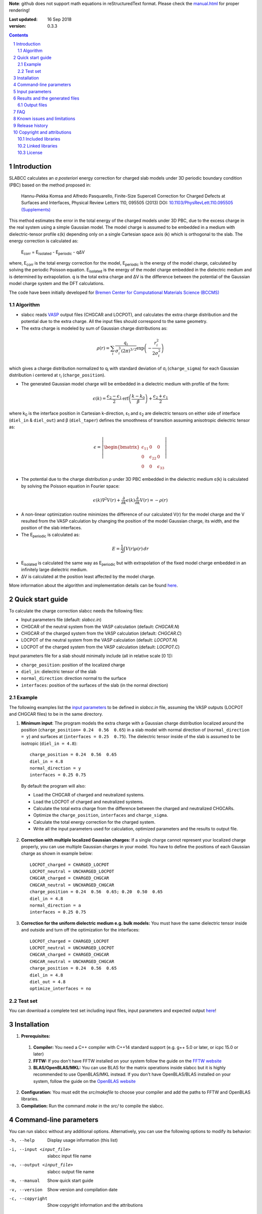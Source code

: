 **Note**: github does not support math equations in reStructuredText format. Please check the `manual.html <http://htmlpreview.github.io/?https://github.com/MFTabriz/slabcc/blob/master/manual.html>`_ for proper rendering!

:Last updated: 16 Sep 2018
:version: 0.3.3

.. sectnum::

.. contents::

=============
Introduction
=============
SLABCC calculates an *a posteriori* energy correction for charged slab models under 3D periodic boundary condition (PBC) based on the method proposed in:

 Hannu-Pekka Komsa and Alfredo Pasquarello, Finite-Size Supercell Correction for Charged Defects at Surfaces and Interfaces, Physical Review Letters 110, 095505 (2013) DOI: `10.1103/PhysRevLett.110.095505 <https://doi.org/10.1103/PhysRevLett.110.095505>`_ `(Supplements) <https://journals.aps.org/prl/supplemental/10.1103/PhysRevLett.110.095505/supplR1.pdf>`_
 
This method estimates the error in the total energy of the charged models under 3D PBC, due to the excess charge in the real system using a simple Gaussian model.
The model charge is assumed to be embedded in a medium with dielectric-tensor profile ε(k) depending only on a single Cartesian space axis (k) which is orthogonal to the slab.
The energy correction is calculated as:

    E\ :sub:`corr` \  = E\ :sub:`isolated` \ - E\ :sub:`periodic` \ - qΔV

where, E\ :sub:`corr` \ is the total energy correction for the model, 
E\ :sub:`periodic` \ is the energy of the model charge, calculated by solving the periodic Poisson equation. E\ :sub:`isolated` \ is the energy of the model charge embedded in the dielectric medium and is determined by extrapolation.
q is the total extra charge and ΔV is the difference between the potential of the Gaussian model charge system and the DFT calculations.

| The code have been initially developed for `Bremen Center for Computational Materials Science (BCCMS) <http://www.bccms.uni-bremen.de>`_

Algorithm
----------
* slabcc reads `VASP <https://www.vasp.at>`_ output files (CHGCAR and LOCPOT), and calculates the extra charge distribution and the potential due to the extra charge. All the input files should correspond to the same geometry.
* The extra charge is modeled by sum of Gaussian charge distributions as:

.. math::

  \rho(r) = \sum_{i}\frac{q_i}{\sigma_{i}^{3}(2\pi)^{3/2}} \exp \left ({- \frac{r_{i}^{2}}{2\sigma_{i}^{2}} } \right )

which gives a charge distribution normalized to q\ :sub:`i` \ with standard deviation of σ\ :sub:`i` \ (``charge_sigma``) for each Gaussian distribution i centered at r\ :sub:`i` \ (``charge_position``).

* The generated Gaussian model charge will be embedded in a dielectric medium with profile of the form:

.. math::
  \epsilon (k) =  \frac{\epsilon_2-\epsilon_1}{2} \text{erf}\left(\frac{k-k_0 }{\beta}\right)+\frac{\epsilon_2+\epsilon_1}{2}

where k\ :sub:`0` \ is the interface position in Cartesian k-direction, ε\ :sub:`1` \ and ε\ :sub:`2` \ are dielectric tensors on either side of interface (``diel_in`` & ``diel_out``) and β (``diel_taper``) defines the smoothness of transition assuming anisotropic dielectric tensor as:

.. math::
 \epsilon = 
 \left| \begin{bmatrix}
    \epsilon_{11} & 0 & 0 \\
    0 & \epsilon_{22} & 0 \\
    0 & 0&  \epsilon_{33}
 \end{bmatrix}\right|

* The potential due to the charge distribution ρ under 3D PBC embedded in the dielectric medium ε(k) is calculated by solving the Poisson equation in Fourier space:

.. math::
	 \epsilon(k) \nabla^2 V(r)+\frac{\partial}{\partial k} \epsilon(k)\frac{\partial}{\partial k}V(r) = -\rho(r)

* A non-linear optimization routine minimizes the difference of our calculated V(r) for the model charge and the V resulted from the VASP calculation by changing the position of the model Gaussian charge, its width, and the position of the slab interfaces.

* The E\ :sub:`periodic` is calculated as:

.. math::
	E = \frac{1}{2} \int V(r) \rho(r) \, dr

* E\ :sub:`isolated` is calculated the same way as E\ :sub:`periodic` but with extrapolation of the fixed model charge embedded in an infinitely large dielectric medium.

* ΔV is calculated at the position least affected by the model charge.

More information about the algorithm and implementation details can be found `here`__.

__ cite_
	 
=================
Quick start guide
=================
To calculate the charge correction slabcc needs the following files:

- Input parameters file (default: `slabcc.in`)
- CHGCAR of the neutral system from the VASP calculation (default: `CHGCAR.N`)
- CHGCAR of the charged system from the VASP calculation (default: `CHGCAR.C`)
- LOCPOT of the neutral system from the VASP calculation (default: `LOCPOT.N`)
- LOCPOT of the charged system from the VASP calculation (default: `LOCPOT.C`)

Input parameters file for a slab should minimally include (all in relative scale [0 1]):

- ``charge_position``: position of the localized charge
- ``diel_in``: dielectric tensor of the slab
- ``normal_direction``: direction normal to the surface
- ``interfaces``: position of the surfaces of the slab (in the normal direction)


Example
--------
The following examples list the `input parameters`_ to be defined in `slabcc.in` file, assuming the VASP outputs (LOCPOT and CHGCAR files) to be in the same directory.

1. **Minimum input**: The program models the extra charge with a Gaussian charge distribution localized around the position (``charge_position= 0.24  0.56  0.65``) in a slab model with normal direction of (``normal_direction = y``) and surfaces at (``interfaces = 0.25  0.75``). The dielectric tensor inside of the slab is assumed to be isotropic (``diel_in = 4.8``)::

    charge_position = 0.24  0.56  0.65
    diel_in = 4.8
    normal_direction = y
    interfaces = 0.25 0.75

 By default the program will also:

 - Load the CHGCAR of charged and neutralized systems. 
 - Load the LOCPOT of charged and neutralized systems.  
 - Calculate the total extra charge from the difference between the charged and neutralized CHGCARs.
 - Optimize the ``charge_position``, ``interfaces`` and ``charge_sigma``.
 - Calculate the total energy correction for the charged system.
 - Write all the input parameters used for calculation, optimized parameters and the results to output file.

2. **Correction with multiple localized Gaussian charges:** If a single charge cannot represent your localized charge properly, you can use multiple Gaussian charges in your model. You have to define the positions of each Gaussian charge as shown in example below::

    LOCPOT_charged = CHARGED_LOCPOT
    LOCPOT_neutral = UNCHARGED_LOCPOT
    CHGCAR_charged = CHARGED_CHGCAR
    CHGCAR_neutral = UNCHARGED_CHGCAR
    charge_position = 0.24  0.56  0.65; 0.20  0.50  0.65
    diel_in = 4.8
    normal_direction = a
    interfaces = 0.25 0.75

3. **Correction for the uniform dielectric medium e.g. bulk models:** You must have the same dielectric tensor inside and outside and turn off the optimization for the interfaces::

    LOCPOT_charged = CHARGED_LOCPOT
    LOCPOT_neutral = UNCHARGED_LOCPOT
    CHGCAR_charged = CHARGED_CHGCAR
    CHGCAR_neutral = UNCHARGED_CHGCAR
    charge_position = 0.24  0.56  0.65
    diel_in = 4.8
    diel_out = 4.8
    optimize_interfaces = no


Test set
--------

You can download a complete test set including input files, input parameters and expected output `here <https://doi.org/10.5281/zenodo.1323558>`_!

============
Installation
============
1. **Prerequisites:**

 #. **Compiler:** You need a C++ compiler with C++14 standard support (e.g. g++ 5.0 or later, or icpc 15.0 or later) 
 #. **FFTW:** If you don't have FFTW installed on your system follow the guide on the `FFTW website <http://www.fftw.org/download.html>`_
 #. **BLAS/OpenBLAS/MKL:** You can use BLAS for the matrix operations inside slabcc but it is highly recommended to use OpenBLAS/MKL instead. If you don't have OpenBLAS/BLAS installed on your system, follow the guide on the `OpenBLAS website <http://www.openblas.net>`_

2. **Configuration:** You must edit the `src/makefile` to choose your compiler and add the paths to FFTW and OpenBLAS libraries. 
3. **Compilation:** Run the command `make` in the `src/` to compile the slabcc.

=======================
Command-line parameters
=======================
You can run slabcc without any additional options. Alternatively, you can use the following options to modify its behavior:

-h, --help					Display usage information (this list)
-i, --input <input_file>			slabcc input file name
-o, --output <input_file>			slabcc output file name
-m, --manual					Show quick start guide
-v, --version					Show version and compilation date
-c, --copyright					Show copyright information and the attributions

======================
Input parameters
======================
slabcc reads all its parameters from the input file (by default: `slabcc.in`) You can change the input file's name using the `command-line parameters`_.
The input file is processed as follows:

- Lines starting with # will be treated as comments. Inline comments are also allowed.
- Double quotation marks will be removed from the strings
- A warning will be issued for any unidentified parameter
- All the coordinates must be in fractional form [0-1]
- True/False parameters can be also declared as 0/1, on/off, yes/no
- Parameter names can be written in small or CAPITAL letters
- For vectors and matrices, columns are separated by a “ ”(space), while the rows are separated by a “;” (semicolon)
 
+------------------------------+-------------------------------------------------------+---------------+
| Parameter                    | Description and options / ``example``                 | Default value |
+==============================+=======================================================+===============+
|                              |Fraction of the extra charge in each localized Gaussian|*The extra     |
|                              |model charge (in the case of multiple Gaussian charges)|charge will be |
| ``charge_fraction``          |                                                       |equally divided|
|                              |``charge_fraction = 0.4 0.6``                          |among all      |
|                              |                                                       |positions*     |
+------------------------------+-------------------------------------------------------+---------------+
|                              |Position of the model Gaussian charges                 |               |
| ``charge_position``          |                                                       |               |
|                              |``charge_position = 0.2 0.5 0.3``                      |               |
|                              |                                                       |               |
|                              |``charge_position = 0.2 0.2 0.2; 0.3 0.4 0.3``         |               |
+------------------------------+-------------------------------------------------------+---------------+
|                              |Width of each localized Gaussian charge                |               |
| ``charge_sigma``             |                                                       |1 (for each    |
|                              |``charge_sigma = 1``                                   |charge)        |
|                              |                                                       |               |
|                              |``charge_sigma = 1 1.5``                               |               |
+------------------------------+-------------------------------------------------------+---------------+
|                              |Charge density file (CHGCAR) of the charged system     |               |
| ``CHGCAR_charged``           |                                                       | CHGCAR.C      |
|                              |``CHGCAR_charged = CHGCAR1``                           |               |
+------------------------------+-------------------------------------------------------+---------------+
|                              |Charge density file (CHGCAR) of the neutral system     |               |
| ``CHGCAR_neutral``           |                                                       | CHGCAR.N      |
|                              |``CHGCAR_neutral = CHGCAR2``                           |               |
+------------------------------+-------------------------------------------------------+---------------+
| ``diel_in``                  |Diagonal elements of the static dielectric tensor      |       1       |
|                              |inside of the slab. If only a single value is given,   |               |
|                              |all of them will be assumed to be equal.               |               |
|                              |                                                       |               |
|                              |``diel_in = 3``                                        |               |
|                              |                                                       |               |
|                              |``diel_in = 3 4 5``                                    |               |
+------------------------------+-------------------------------------------------------+---------------+
| ``diel_out``                 |Diagonal elements of the static dielectric tensor      |       1       |
|                              |outside of the slab                                    |               |
+------------------------------+-------------------------------------------------------+---------------+
| ``diel_taper``               |The steepness of the transition between diel_in and    |       1       |
|                              |diel_out (β in the dielectric profile formula)         |               |
+------------------------------+-------------------------------------------------------+---------------+
|                              |Extrapolation grid size multiplier.                    |               |
|                              |                                                       |               |
|                              |extrapolate_grid_x > 1 will use larger grid in the     |               |
|``extrapolate_grid_x``        |extrapolations which will increase the accuracy but    |       1       |
|                              |requires more memory and computational power.          |               |
|                              |                                                       |               |
|                              |extrapolate_grid_x = 1 will use the same grid as the   |               |
|                              |VASP input files                                       |               |
|                              |                                                       |               |
|                              |extrapolate_grid_x < 1 will use the smaller grid which |               |
|                              |increases the speed and decreases the memory usage but |               |
|                              |the energies for the higher orders of extrapolation    |               |
|                              |may not be accurate!                                   |               |
|                              |                                                       |               |
|                              |``extrapolate_grid_x = 1.8``                           |               |
+------------------------------+-------------------------------------------------------+---------------+
|                              |Number of the extrapolation steps in calculation of    |               |
|``extrapolate_steps_number``  |E\ :sub:`isolated` \ [#]_                              |       4       |
+------------------------------+-------------------------------------------------------+---------------+
|                              |Size of extrapolation steps with respect to the initial|               |
|``extrapolate_steps_size``    |supercell size                                         |       0.5     |
+------------------------------+-------------------------------------------------------+---------------+
| ``interfaces``               |Interfaces of the slab in normal direction             |   0.25 0.75   |
|                              |                                                       |               |
|                              |``interfaces = 0.11 0.40``                             |               |
+------------------------------+-------------------------------------------------------+---------------+
|                              |Local potential file (LOCPOT) of the charged system    |               |
| ``LOCPOT_charged``           |                                                       |   LOCPOT.C    |
|                              |``LOCPOT_charged = LOCPOT1``                           |               |
+------------------------------+-------------------------------------------------------+---------------+
|                              |Local potential file (LOCPOT) of the neutral system    |               |
| ``LOCPOT_neutral``           |                                                       |   LOCPOT.N    |
|                              |``LOCPOT_neutral = LOCPOT2``                           |               |
+------------------------------+-------------------------------------------------------+---------------+
| ``normal_direction``         |Normal direction of the slab: one of x/y/z or a/b/c    |      z        |
|                              |corresponding to the 1st, 2nd and 3rd vectors in the   |               |
|                              |input file's cell vectors                              |               |
|                              |                                                       |               |
|                              |``normal_direction = b``                               |               |
+------------------------------+-------------------------------------------------------+---------------+
| ``optimize_algorithm``       |Optimization algorithm                                 |    COBYLA     |
|                              |(`BOBYQA <https://en.wikipedia.org/wiki/BOBYQA>`_ [#]_ |               |
|                              |/`COBYLA <https://en.wikipedia.org/wiki/COBYLA>`_ [#]_)|               |
|                              |                                                       |               |
|                              |``optimize_algorithm = BOBYQA``                        |               |
+------------------------------+-------------------------------------------------------+---------------+
|  ``optimize_charge``         |**true**: find the optimal values for the model charge |     true      |
|                              |parameters including charge_position, charge_sigma,    |               |
|                              |and charge_fraction to construct the best model which  |               |
|                              |mimics the potential obtained from the VASP calculation|               |
|                              |                                                       |               |
|                              |**false**: do not change the model charge parameters   |               |
+------------------------------+-------------------------------------------------------+---------------+
|                              |Optimization grid size multiplier.                     |               |
|                              |                                                       |               |
|                              |optimize_grid_x > 1 will use larger grid in the        |               |
|``optimize_grid_x``           |extrapolations which will increase the accuracy but    |       0.8     |
|                              |requires more memory and computational power.          |               |
|                              |[Normally this is not necessary]                       |               |
|                              |                                                       |               |
|                              |optimize_grid_x = 1 will use the same grid as the      |               |
|                              |VASP input files                                       |               |
|                              |                                                       |               |
|                              |optimize_grid_x < 1 will use the smaller grid which    |               |
|                              |increases the speed and decreases the memory usage but |               |
|                              |the parameters obtained using very small values may    |               |
|                              |not be very accurate!                                  |               |
+------------------------------+-------------------------------------------------------+---------------+
|  ``optimize_interfaces``     |**true**: find the optimal values for the model charge |               |
|                              |interfaces to construct the best model which mimics    |     true      |
|                              |the potential obtained from the VASP calculation       |               |
|                              |                                                       |               |
|                              |**false**: do not change the position of interfaces in |               |
|                              |the model charge                                       |               |
+------------------------------+-------------------------------------------------------+---------------+
| ``optimize_maxsteps``        |Maximum number of optimization steps                   |               |
|                              |                                                       |               |
|                              |``optimize_maxsteps = 2000``                           |               |
+------------------------------+-------------------------------------------------------+---------------+
| ``optimize_maxtime``         |Maximum time for optimization in minutes               |               |
|                              |                                                       |               |
|                              |``optimize_maxtime = 1440``                            |               |
+------------------------------+-------------------------------------------------------+---------------+
| ``optimize_tolerance``       |Relative optimization tolerance (convergence criteria) |    1e-3       |
|                              |for mean squared error of the model potential          |               |
+------------------------------+-------------------------------------------------------+---------------+
|                              |Center of the slab.                                    |               |
| ``slab_center``              |(This point must be inside of the slab)                |  0.5 0.5 0.5  |
|                              |                                                       |               |
|                              |``slab_center = 0.2 0.7 0.5``                          |               |
+------------------------------+-------------------------------------------------------+---------------+
|                              |Verbosity of the program [#]_                          |               |
| ``verbosity``                |                                                       |       1       |
|                              |0: no extra output. Will only write output file and    |               |
|                              |minimum parameters to standard output.                 |               |
|                              |                                                       |               |
|                              |1: display calculation steps and execution walltime    |               |
|                              |(hh:mm:ss). Will also write the planar averaged        |               |
|                              |potential and charge for the Gaussian model charge and |               |
|                              |the extra charge in the input files in the direction   |               |
|                              |normal to the slab surface.                            |               |
|                              |                                                       |               |
|                              |2: write extra charge density, extra charge potential  |               |
|                              |and dielectric profiles to the disk.                   |               |
|                              |                                                       |               |
|                              |3: write all the planar averaged files to the disk.    |               |
|                              |                                                       |               |
|                              |4: show more digits and behind the scene! (debug mode) |               |
+------------------------------+-------------------------------------------------------+---------------+

.. [#] extrapolating the model to very large order will accumulate errors due to energy calculations for large systems over a coarse grid size.
.. [#] M.J.D. Powell, `The BOBYQA algorithm for bound constrained optimization without derivatives <http://www.damtp.cam.ac.uk/user/na/NA_papers/NA2009_06.pdf>`_, Department of Applied Mathematics and Theoretical Physics, Cambridge England, technical report NA2009/06 (2009).
.. [#] M.J.D. Powell, `Direct search algorithms for optimization calculations <https://doi.org/10.1017/S0962492900002841>`_, Acta Numerica, Vol. 7(1998) pp. 287-336
.. [#] each verbosity level includes all the outputs from the lower verbosity options. Check `the files table`_ for complete list of the output files.

===============================
Results and the generated files
===============================
slabcc writes its calculated energy correction values to the standard output as well as the output file. All reported energy values are in eV.

Depending on the verbosity level of your choice, you may get additional reports from each part of the calculation in the standard output and/or extra output files. 


Output files
------------------
The parsed input variables or their default values and the calculation results will be written to the output file (by default: slabcc.out) You can change this file’s name using the `command-line parameters`_. A typical output file is shown below::

	# Parameters read from the file or their default values:
	charge_fraction = 1
	charge_position = 0.5 0.5 0.37; 
	charge_sigma = 1
	CHGCAR_charged = ../03-V_Cl_pos/CHGCAR
	CHGCAR_neutral = ../02-V_Cl/CHGCAR
	diel_in = 2.45
	diel_out = 1
	diel_taper = 1
	extrapolate_grid_x = 1
	extrapolate_steps_number = 4
	extrapolate_steps_size = 0.5
	interfaces = 0 0.375
	LOCPOT_charged = ../03-V_Cl_pos/LOCPOT
	LOCPOT_neutral = ../02-V_Cl/LOCPOT
	normal_direction = z
	optimize_algorithm = COBYLA
	optimize_charge = 1
	optimize_grid_x = 0.8
	optimize_interfaces = 1
	optimize_maxsteps = 0
	optimize_maxtime = 0
	optimize_tolerance = 0.001
	slab_center = 0.5 0.5 0.25
	verbosity = 5

	[Optimized_model_parameters]
	interfaces_optimized =  0.942000748357 0.455672787711
	charge_sigma_optimized = 1.4132676877
	charge_position_optimized = 0.501460639345 0.50145532106 0.385476689493;

	[Results]
	dV = -0.00291385176718
	E_periodic of model charge = 2.0404453156
	E_isolated of model charge = 2.59716677886
	Energy correction for model charge (Eiso-Eper-q*dV) = 0.559635314929

Planar average files are written as a single column in plain text format and named as: "slabcc_{1}{2}{XXX}.dat" where:

- {1}: **N**: Neutral system, **C**: Charged system, **D**: Difference
- {2}: **X**/**Y**/**Z**: Corresponds to the 1st, 2nd, and the 3rd axis in the input files
- {XXX}: **CHG**: CHGCAR, **POT**: LOCPOT

.. _`the files table`:

All the possible output files and the minimum value of the verbosity parameter for activation of each are listed in the table below:

+------------------------+-------------------------------------------------------+---------------+
| file name              | Description                                           |   verbosity   |
+========================+=======================================================+===============+
|`slabcc_CXCHG.dat`      |Planar average of charged CHGCAR file in X direction   |3              |
+------------------------+-------------------------------------------------------+---------------+
|`slabcc_CXPOT.dat`      |Planar average of charged LOCPOT file in X direction   |3              |
+------------------------+-------------------------------------------------------+---------------+
|`slabcc_CYCHG.dat`      |Planar average of charged CHGCAR file in Y direction   |3              |
+------------------------+-------------------------------------------------------+---------------+
|`slabcc_CYPOT.dat`      |Planar average of charged LOCPOT file in Y direction   |3              |
+------------------------+-------------------------------------------------------+---------------+
|`slabcc_CZCHG.dat`      |Planar average of charged CHGCAR file in Z direction   |3              |
+------------------------+-------------------------------------------------------+---------------+
|`slabcc_CZPOT.dat`      |Planar average of charged LOCPOT file in Z direction   |3              |
+------------------------+-------------------------------------------------------+---------------+
|`slabcc_D.CHGCAR`       |Difference in the neutral and charged CHGCAR files     |2              |
+------------------------+-------------------------------------------------------+---------------+
|`slabcc_D.LOCPOT`       |Difference in the neutral and charged LOCPOT files     |2              |
+------------------------+-------------------------------------------------------+---------------+
|`slabcc_DIEL.dat`       |Generated dielectric profile (ε\ :sub:`11` ε\ :sub:`22`|3              |
|                        |ε\ :sub:`33`) along the normal axis to the surface     |               |
+------------------------+-------------------------------------------------------+---------------+
|`slabcc_DXCHG.dat`      |Planar average of extra charge (neutral and charged    |`3`__          |
|                        |difference) CHGCAR file in X direction                 |               |
|                        |                                                       |__ avg_note_   |
+------------------------+-------------------------------------------------------+---------------+
|`slabcc_DXPOT.dat`      |Planar average of extra charge (neutral and charged    |`3`__          |
|                        |difference) LOCPOT file in X direction                 |               |
|                        |                                                       |__ avg_note_   |
+------------------------+-------------------------------------------------------+---------------+
|`slabcc_DYCHG.dat`      |Planar average of extra charge (neutral and charged    |`3`__          |
|                        |difference) CHGCAR file in Y direction                 |               |
|                        |                                                       |__ avg_note_   |
+------------------------+-------------------------------------------------------+---------------+
|`slabcc_DYPOT.dat`      |Planar average of extra charge (neutral and charged    |`3`__          |
|                        |difference) LOCPOT file in Y direction                 |               |
|                        |                                                       |__ avg_note_   |
+------------------------+-------------------------------------------------------+---------------+
|`slabcc_DZCHG.dat`      |Planar average of extra charge (neutral and charged    |`3`__          |
|                        |difference) CHGCAR file in Z direction                 |               |
|                        |                                                       |__ avg_note_   |
+------------------------+-------------------------------------------------------+---------------+
|`slabcc_DZPOT.dat`      |Planar average of extra charge (neutral and charged    |`3`__          |
|                        |difference) LOCPOT file in Z direction                 |               |
|                        |                                                       |__ avg_note_   |
+------------------------+-------------------------------------------------------+---------------+
|`slabcc_M.CHGCAR`       |CHGCAR of the Gaussian model                           |2              |
+------------------------+-------------------------------------------------------+---------------+
|`slabcc_M.LOCPOT`       |LOCPOT of the Gaussian model                           |2              |
+------------------------+-------------------------------------------------------+---------------+
|`slabcc_MXCHG.dat`      |Planar average of model charge in X direction          |`3`__          |
|                        |                                                       |               |
|                        |                                                       |__ avg_note_   |
+------------------------+-------------------------------------------------------+---------------+
|`slabcc_MXPOT.dat`      |Planar average of model potential in X direction       |`3`__          |
|                        |                                                       |               |
|                        |                                                       |__ avg_note_   |
+------------------------+-------------------------------------------------------+---------------+
|`slabcc_MYCHG.dat`      |Planar average of model charge in Y direction          |`3`__          |
|                        |                                                       |               |
|                        |                                                       |__ avg_note_   |
+------------------------+-------------------------------------------------------+---------------+
|`slabcc_MYPOT.dat`      |Planar average of model potential in Y direction       |`3`__          |
|                        |                                                       |               |
|                        |                                                       |__ avg_note_   |
+------------------------+-------------------------------------------------------+---------------+
|`slabcc_MZCHG.dat`      |Planar average of model charge in Z direction          |`3`__          |
|                        |                                                       |               |
|                        |                                                       |__ avg_note_   |
+------------------------+-------------------------------------------------------+---------------+
|`slabcc_MZPOT.dat`      |Planar average of model potential in Z direction       |`3`__          |
|                        |                                                       |               |
|                        |                                                       |__ avg_note_   |
+------------------------+-------------------------------------------------------+---------------+
|`slabcc_NXCHG.dat`      |Planar average of neutral CHGCAR file in X direction   |3              |
+------------------------+-------------------------------------------------------+---------------+
|`slabcc_NXPOT.dat`      |Planar average of neutral LOCPOT file in X direction   |3              |
+------------------------+-------------------------------------------------------+---------------+
|`slabcc_NYCHG.dat`      |Planar average of neutral CHGCAR file in Y direction   |3              |
+------------------------+-------------------------------------------------------+---------------+
|`slabcc_NYPOT.dat`      |Planar average of neutral LOCPOT file in Y direction   |3              |
+------------------------+-------------------------------------------------------+---------------+
|`slabcc_NZCHG.dat`      |Planar average of neutral CHGCAR file in Z direction   |3              |
+------------------------+-------------------------------------------------------+---------------+
|`slabcc_NZPOT.dat`      |Planar average of neutral LOCPOT file in Z direction   |3              |
+------------------------+-------------------------------------------------------+---------------+

.. _avg_note:

**Note:** The planar averaged potential and charge files corresponding to the normal direction will be written in verbosity = 1

===
FAQ
===

1. **How to obtain the CHGCAR and LOCPOT files from VASP calculations?** You can add the following tags to your INCAR file to get the LOCPOT and CHGCAR files::

    LVTOT = .TRUE.
    LVHAR = .TRUE.
    LCHARG = .TRUE.

 After obtaining the files for your charged system, do the calculation again *without relaxing the geometry* to get the necessary files for the neutralized system.

2. **Do I need to perform spin polarized calculation in VASP?**  Although, the slabcc only reads the sum of both spins, but for proper description of the charge distribution in your system you may need to perform spin polarized calculation.

3. **How to speed-up the optimization process?** Improving the initial guess, using a smaller grid for optimization (``optimize_grid_x`` < 1), or increasing the optimization convergence criteria (``optimize_tolerance``) can speed up the process but the accuracy of the obtained results must be checked.

4. **Why do I need to provide an initial guess for the parameters which will be optimized?** The optimization algorithms used in slabcc are local error minimization algorithms. Their success and performance highly depend on the initial guess for the provided parameters.

5. **How should I decide on the initial guess for the parameters which will be optimized?** As a rule of thumb, start by a single Gaussian charge as your model. Set its position to your expected position of the charge localization. Use the location of the surface atoms as the interface position.

6. **Can I turn off the optimization for the input parameters?** Yes. But optimization ensures the model charge mimics the original localized charge in large distances as close as possible. If you turn off the optimization, you must be aware of the possible side-effects and definitely `check your results`__.

__ check_

7. **Can I run the slabcc on a computational cluster?** Yes. BUT… Although slabcc hugely benefits from the multicore architecture of the computation nodes using OpenMP, it has not yet been parallelized using MPI. Therefore, It won’t use more than one machine at a time.

8. **Is slabcc free? Can I use its source code in my own software?** slabcc is released under the 2-Clause BSD license_ which permits this software to be modified, redistributed and/or used for commercial purposes provided that the source retains the original copyright owner's name (University of Bremen, M. Farzalipour Tabriz) and full text of the license (LICENSE.txt)

9. **How accurate are the slabcc results?** The accuracy of the final results depends on various factors including the accuracy/grid-size of the input files and provided input parameters. The optimization algorithm used for parameters estimation is a non-linear local optimizer which means the result will highly depend on its initial conditions. Models with different number of Gaussian charges have different accuracy and may be compared with caution. In case of the models with multiple charges, the results must be vigorously checked. You must always do your own testing before using the results. There are a few `known issues and limitations`_ to the slabcc code and its algorithm. Also keep in mind that this is a free software and as the license_ explicitly mentions: there is absolutely no warranty for its fitness for any particular purpose.

.. _check:

10. **How can I check the slabcc results?** slabcc can calculate the planar averaged potential and charge files for the extra charge in the input files and the model Gaussian charge. You should compare the model charge distribution and potential specially in the direction normal to the surface and compare them to the original VASP results. For example, if z is the normal direction in your slab model (``normal_direction = z``), then you should compare `slabcc_MZCHG.dat` and `slabcc_MZPOT.dat`, with `slabcc_DZCHG.dat` and `slabcc_DZPOT.dat`, respectively. Check `the files table`_ for complete list of the output files.

 Another method to test the effectiveness of the charge correction is to increase the thickness of the vacuum in your slab model and check the energies. If the charge correction is done properly, the energy values must be independent of the (adequately large) vacuum thickness.

.. _cite:

11. **How should I cite slabcc?**


==================================
Known issues and limitations
==================================
- Shape of the VASP files cell is limited to orthogonal cells with vectors along the main axis::

	X 0 0
	0 Y 0
	0 0 Z

- BOBYQA algorithm cannot be used for optimization of the models with multiple localized Gaussian charges.
- Current extrapolation algorithm for the E\ :sub:`isolated` \ is not suitable for the monolayer models!

===============
Release history
===============
* 2018-07-29: version 0.3 - First public release

===========================
Copyright and attributions
===========================
Copyright (c) 2018, University of Bremen, M. Farzalipour Tabriz

The source codes and all the documentations are available under The 2-Clause BSD License. For more information see license_.

| This code uses several open source components each of which are located under a separate sub-directory in the `src/`. The copyright of these libraries belong to their respective owners. Any modification made to those codes is also published under the same license. We acknowledge and are grateful to these developers and maintainers for their valuable contributions to this software and more importantly to the free software society.
| The attributions are also present in the binary file and can be accessed using the `command-line parameters`_.

Included libraries
------------------

- `Armadillo C++ Linear Algebra Library <http://arma.sourceforge.net>`_ licensed under the Apache License 2.0
 
 - Copyright 2008 - 2018 Conrad Sanderson
 - Copyright 2008 - 2016 National ICT Australia (NICTA)
 - Copyright 2017 - 2018 Arroyo Consortium
 - Copyright 2017 - 2018 Data61, CSIRO
 - This product includes software developed by Conrad Sanderson
 - This product includes software developed at National ICT Australia (NICTA)
 - This product includes software developed at Arroyo Consortium
 - This product includes software developed at Data61, CSIRO

- `inih <https://github.com/benhoyt/inih>`_ (INI Not Invented Here) licensed under the 3-clause BSD license 

 - © 2009, Ben Hoyt, `et al. <https://github.com/benhoyt/inih/contributors>`__

- `clara <https://github.com/catchorg/Clara>`_ licensed under the Boost Software License 1.0
 
 - © 2014, Phil Nash, Martin Horenovsky, `et al. <https://github.com/catchorg/Clara/contributors>`__
 
- `spline <https://shiftedbits.org/2011/01/30/cubic-spline-interpolation/>`_ (Cubic Spline Interpolation) licensed under the Beer-Ware License 42
 
 - © 2011, Devin Lane
 
- `NLOPT <https://nlopt.readthedocs.io>`_ licensed under the GNU LGPL

 - © 2007-2014 Massachusetts Institute of Technology

Linked libraries
---------------------

- `FFTW <http://www.fftw.org>`_ licensed under GNU General Public License
- `OpenBLAS <http://www.openblas.net>`_ licensed under the 3-clause BSD license 

License
-------
Copyright (c) 2018, University of Bremen, M. Farzalipour Tabriz

Redistribution and use in source and binary forms, with or without modification, are permitted provided that the following conditions are met:

1. Redistributions of source code must retain the above copyright notice, this list of conditions and the following disclaimer. 
2. Redistributions in binary form must reproduce the above copyright notice, this list of conditions and the following disclaimer in the documentation and/or other materials provided with the distribution.

THIS SOFTWARE IS PROVIDED BY THE COPYRIGHT HOLDERS AND CONTRIBUTORS "AS IS" AND ANY EXPRESS OR IMPLIED WARRANTIES, INCLUDING, BUT NOT LIMITED TO, THE IMPLIED WARRANTIES OF MERCHANTABILITY AND FITNESS FOR A PARTICULAR PURPOSE ARE DISCLAIMED. IN NO EVENT SHALL THE COPYRIGHT OWNER OR CONTRIBUTORS BE LIABLE FOR ANY DIRECT, INDIRECT, INCIDENTAL, SPECIAL, EXEMPLARY, OR CONSEQUENTIAL DAMAGES (INCLUDING, BUT NOT LIMITED TO, PROCUREMENT OF SUBSTITUTE GOODS OR SERVICES; LOSS OF USE, DATA, OR PROFITS; OR BUSINESS INTERRUPTION) HOWEVER CAUSED AND ON ANY THEORY OF LIABILITY, WHETHER IN CONTRACT, STRICT LIABILITY, OR TORT (INCLUDING NEGLIGENCE OR OTHERWISE) ARISING IN ANY WAY OUT OF THE USE OF THIS SOFTWARE, EVEN IF ADVISED OF THE POSSIBILITY OF SUCH DAMAGE.
